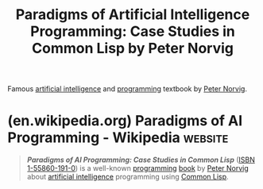 :PROPERTIES:
:ID:       e86b5f48-7ae0-4cfe-a07b-4f1a2e59af5a
:END:
#+title: Paradigms of Artificial Intelligence Programming: Case Studies in Common Lisp by Peter Norvig
#+filetags: :textbooks:common_lisp:lisp:programming:artificial_intelligence:computer_science:books:

Famous [[id:b10990c2-d056-42f5-a4e7-145a405d9550][artificial intelligence]] and [[id:b24601aa-09df-41e1-aa7e-25ead342db34][programming]] textbook by [[id:f6d30bae-d3ac-4fd7-a335-bb5792ae2b43][Peter Norvig]].
* (en.wikipedia.org) Paradigms of AI Programming - Wikipedia        :website:
:PROPERTIES:
:ID:       cd52cee2-0b95-48e0-8193-b9768ee2d2fe
:ROAM_REFS: https://en.wikipedia.org/wiki/Paradigms_of_AI_Programming
:END:

#+begin_quote
  /*Paradigms of AI Programming: Case Studies in Common Lisp*/ ([[https://en.wikipedia.org/wiki/ISBN_(identifier)][ISBN]] [[https://en.wikipedia.org/wiki/Special:BookSources/1-55860-191-0][1-55860-191-0]]) is a well-known [[https://en.wikipedia.org/wiki/Programming_language][programming]] [[https://en.wikipedia.org/wiki/Book][book]] by [[https://en.wikipedia.org/wiki/Peter_Norvig][Peter Norvig]] about [[https://en.wikipedia.org/wiki/Artificial_intelligence][artificial intelligence]] programming using [[https://en.wikipedia.org/wiki/Common_Lisp][Common Lisp]].
#+end_quote
